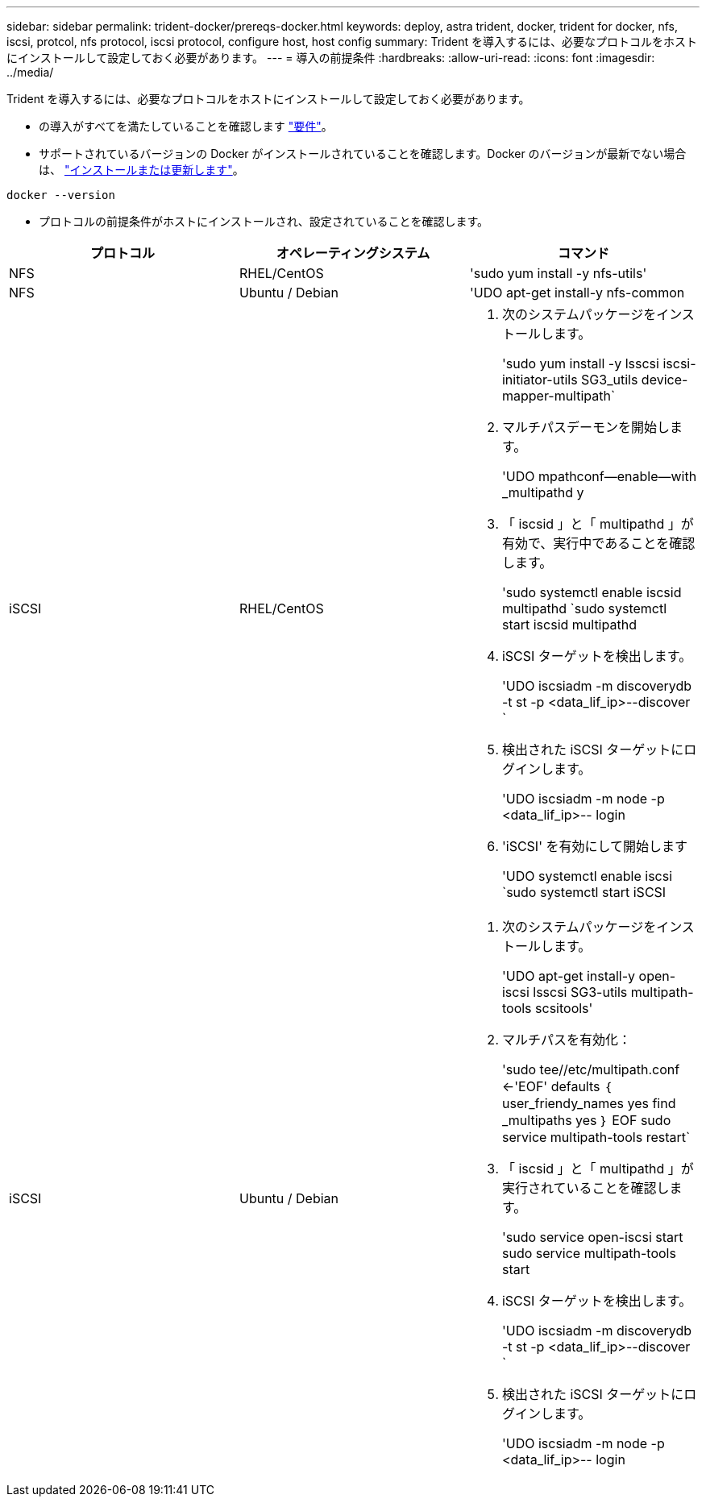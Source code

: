 ---
sidebar: sidebar 
permalink: trident-docker/prereqs-docker.html 
keywords: deploy, astra trident, docker, trident for docker, nfs, iscsi, protcol, nfs protocol, iscsi protocol, configure host, host config 
summary: Trident を導入するには、必要なプロトコルをホストにインストールして設定しておく必要があります。 
---
= 導入の前提条件
:hardbreaks:
:allow-uri-read: 
:icons: font
:imagesdir: ../media/


Trident を導入するには、必要なプロトコルをホストにインストールして設定しておく必要があります。

* の導入がすべてを満たしていることを確認します link:../trident-get-started/requirements.html["要件"^]。
* サポートされているバージョンの Docker がインストールされていることを確認します。Docker のバージョンが最新でない場合は、 https://docs.docker.com/engine/install/["インストールまたは更新します"^]。


[listing]
----
docker --version
----
* プロトコルの前提条件がホストにインストールされ、設定されていることを確認します。


[cols="3*"]
|===
| プロトコル | オペレーティングシステム | コマンド 


| NFS  a| 
RHEL/CentOS
 a| 
'sudo yum install -y nfs-utils'



| NFS  a| 
Ubuntu / Debian
 a| 
'UDO apt-get install-y nfs-common



| iSCSI  a| 
RHEL/CentOS
 a| 
. 次のシステムパッケージをインストールします。
+
'sudo yum install -y lsscsi iscsi-initiator-utils SG3_utils device-mapper-multipath`

. マルチパスデーモンを開始します。
+
'UDO mpathconf--enable--with _multipathd y

. 「 iscsid 」と「 multipathd 」が有効で、実行中であることを確認します。
+
'sudo systemctl enable iscsid multipathd `sudo systemctl start iscsid multipathd

. iSCSI ターゲットを検出します。
+
'UDO iscsiadm -m discoverydb -t st -p <data_lif_ip>--discover `

. 検出された iSCSI ターゲットにログインします。
+
'UDO iscsiadm -m node -p <data_lif_ip>-- login

. 'iSCSI' を有効にして開始します
+
'UDO systemctl enable iscsi `sudo systemctl start iSCSI





| iSCSI  a| 
Ubuntu / Debian
 a| 
. 次のシステムパッケージをインストールします。
+
'UDO apt-get install-y open-iscsi lsscsi SG3-utils multipath-tools scsitools'

. マルチパスを有効化：
+
'sudo tee//etc/multipath.conf <-'EOF' defaults ｛ user_friendy_names yes find _multipaths yes ｝ EOF sudo service multipath-tools restart`

. 「 iscsid 」と「 multipathd 」が実行されていることを確認します。
+
'sudo service open-iscsi start sudo service multipath-tools start

. iSCSI ターゲットを検出します。
+
'UDO iscsiadm -m discoverydb -t st -p <data_lif_ip>--discover `

. 検出された iSCSI ターゲットにログインします。
+
'UDO iscsiadm -m node -p <data_lif_ip>-- login



|===